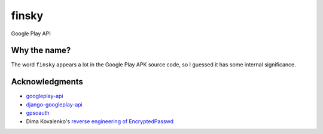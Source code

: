 finsky
======

Google Play API

Why the name?
-------------

The word ``finsky`` appears a lot in the Google Play APK source code, so I
guessed it has some internal significance.

Acknowledgments
---------------

-  `googleplay-api <https://github.com/egirault/googleplay-api>`__
-  `django-googleplay-api <https://github.com/gotlium/django-googleplay-api>`__
-  `gpsoauth <https://github.com/simon-weber/gpsoauth>`__
-  Dima Kovalenko's `reverse engineering of
   EncryptedPasswd <http://codedigging.com/blog/2014-06-09-about-encryptedpasswd/>`__
